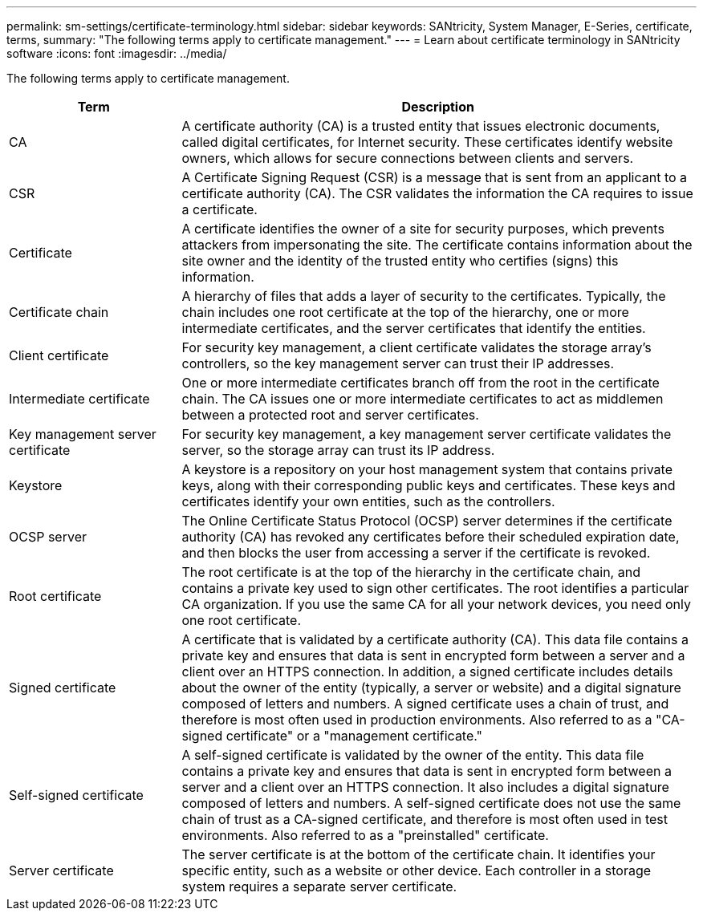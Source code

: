 ---
permalink: sm-settings/certificate-terminology.html
sidebar: sidebar
keywords: SANtricity, System Manager, E-Series, certificate, terms,
summary: "The following terms apply to certificate management."
---
= Learn about certificate terminology in SANtricity software
:icons: font
:imagesdir: ../media/

[.lead]
The following terms apply to certificate management.

[cols="25h,~",options="header"]
|===
| Term| Description
a|
CA
a|
A certificate authority (CA) is a trusted entity that issues electronic documents, called digital certificates, for Internet security. These certificates identify website owners, which allows for secure connections between clients and servers.
a|
CSR
a|
A Certificate Signing Request (CSR) is a message that is sent from an applicant to a certificate authority (CA). The CSR validates the information the CA requires to issue a certificate.
a|
Certificate
a|
A certificate identifies the owner of a site for security purposes, which prevents attackers from impersonating the site. The certificate contains information about the site owner and the identity of the trusted entity who certifies (signs) this information.
a|
Certificate chain
a|
A hierarchy of files that adds a layer of security to the certificates. Typically, the chain includes one root certificate at the top of the hierarchy, one or more intermediate certificates, and the server certificates that identify the entities.
a|
Client certificate
a|
For security key management, a client certificate validates the storage array's controllers, so the key management server can trust their IP addresses.
a|
Intermediate certificate
a|
One or more intermediate certificates branch off from the root in the certificate chain. The CA issues one or more intermediate certificates to act as middlemen between a protected root and server certificates.
a|
Key management server certificate
a|
For security key management, a key management server certificate validates the server, so the storage array can trust its IP address.
a|
Keystore
a|
A keystore is a repository on your host management system that contains private keys, along with their corresponding public keys and certificates. These keys and certificates identify your own entities, such as the controllers.
a|
OCSP server
a|
The Online Certificate Status Protocol (OCSP) server determines if the certificate authority (CA) has revoked any certificates before their scheduled expiration date, and then blocks the user from accessing a server if the certificate is revoked.
a|
Root certificate
a|
The root certificate is at the top of the hierarchy in the certificate chain, and contains a private key used to sign other certificates. The root identifies a particular CA organization. If you use the same CA for all your network devices, you need only one root certificate.
a|
Signed certificate
a|
A certificate that is validated by a certificate authority (CA). This data file contains a private key and ensures that data is sent in encrypted form between a server and a client over an HTTPS connection. In addition, a signed certificate includes details about the owner of the entity (typically, a server or website) and a digital signature composed of letters and numbers. A signed certificate uses a chain of trust, and therefore is most often used in production environments. Also referred to as a "CA-signed certificate" or a "management certificate."
a|
Self-signed certificate
a|
A self-signed certificate is validated by the owner of the entity. This data file contains a private key and ensures that data is sent in encrypted form between a server and a client over an HTTPS connection. It also includes a digital signature composed of letters and numbers. A self-signed certificate does not use the same chain of trust as a CA-signed certificate, and therefore is most often used in test environments. Also referred to as a "preinstalled" certificate.
a|
Server certificate
a|
The server certificate is at the bottom of the certificate chain. It identifies your specific entity, such as a website or other device. Each controller in a storage system requires a separate server certificate.
|===
